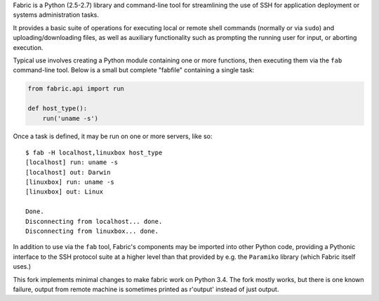 Fabric is a Python (2.5-2.7) library and command-line tool for
streamlining the use of SSH for application deployment or systems
administration tasks.

It provides a basic suite of operations for executing local or remote shell
commands (normally or via ``sudo``) and uploading/downloading files, as well as
auxiliary functionality such as prompting the running user for input, or
aborting execution.
 
Typical use involves creating a Python module containing one or more functions,
then executing them via the ``fab`` command-line tool. Below is a small but
complete "fabfile" containing a single task:

.. code-block:: python

    from fabric.api import run

    def host_type():
        run('uname -s')

Once a task is defined, it may be run on one or more servers, like so::

    $ fab -H localhost,linuxbox host_type
    [localhost] run: uname -s
    [localhost] out: Darwin
    [linuxbox] run: uname -s
    [linuxbox] out: Linux

    Done.
    Disconnecting from localhost... done.
    Disconnecting from linuxbox... done.

In addition to use via the ``fab`` tool, Fabric's components may be imported
into other Python code, providing a Pythonic interface to the SSH protocol
suite at a higher level than that provided by e.g. the ``Paramiko`` library
(which Fabric itself uses.)

This fork implements minimal changes to make fabric work on Python 3.4.
The fork mostly works, but there is one known failure, output from remote
machine is sometimes printed as r'output' instead of just output.

